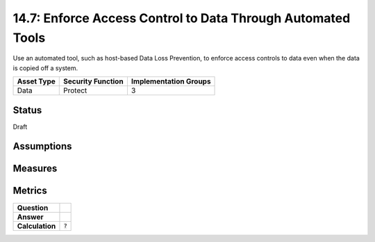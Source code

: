 14.7: Enforce Access Control to Data Through Automated Tools
=========================================================
Use an automated tool, such as host-based Data Loss Prevention, to enforce access controls to data even when the data is copied off a system.

.. list-table::
	:header-rows: 1

	* - Asset Type 
	  - Security Function
	  - Implementation Groups
	* - Data
	  - Protect
	  - 3

Status
------
Draft

Assumptions
-----------


Measures
--------


Metrics
-------
.. list-table::

	* - **Question**
	  - 
	* - **Answer**
	  - 
	* - **Calculation**
	  - :code:`?`

.. history
.. authors
.. license
